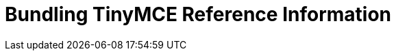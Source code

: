 = Bundling TinyMCE Reference Information
:description: Reference information for bundling TinyMCE
:description_short: Reference information for bundling TinyMCE
:title_nav: Reference
:type: folder

